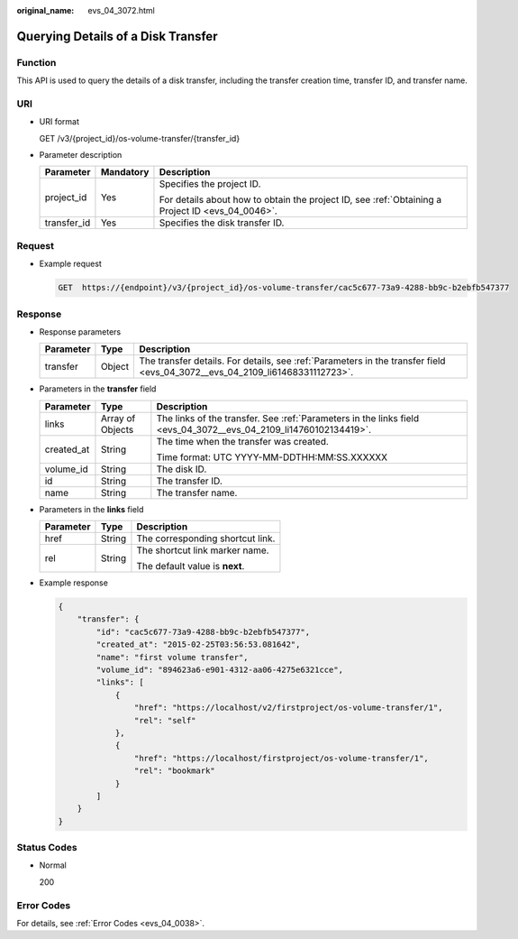 :original_name: evs_04_3072.html

.. _evs_04_3072:

Querying Details of a Disk Transfer
===================================

Function
--------

This API is used to query the details of a disk transfer, including the transfer creation time, transfer ID, and transfer name.

URI
---

-  URI format

   GET /v3/{project_id}/os-volume-transfer/{transfer_id}

-  Parameter description

   +-----------------------+-----------------------+--------------------------------------------------------------------------------------------------+
   | Parameter             | Mandatory             | Description                                                                                      |
   +=======================+=======================+==================================================================================================+
   | project_id            | Yes                   | Specifies the project ID.                                                                        |
   |                       |                       |                                                                                                  |
   |                       |                       | For details about how to obtain the project ID, see :ref:`Obtaining a Project ID <evs_04_0046>`. |
   +-----------------------+-----------------------+--------------------------------------------------------------------------------------------------+
   | transfer_id           | Yes                   | Specifies the disk transfer ID.                                                                  |
   +-----------------------+-----------------------+--------------------------------------------------------------------------------------------------+

Request
-------

-  Example request

   .. code-block:: text

      GET  https://{endpoint}/v3/{project_id}/os-volume-transfer/cac5c677-73a9-4288-bb9c-b2ebfb547377

Response
--------

-  Response parameters

   +-----------+--------+-----------------------------------------------------------------------------------------------------------------------------+
   | Parameter | Type   | Description                                                                                                                 |
   +===========+========+=============================================================================================================================+
   | transfer  | Object | The transfer details. For details, see :ref:`Parameters in the transfer field <evs_04_3072__evs_04_2109_li61468331112723>`. |
   +-----------+--------+-----------------------------------------------------------------------------------------------------------------------------+

-  .. _evs_04_3072__evs_04_2109_li61468331112723:

   Parameters in the **transfer** field

   +-----------------------+-----------------------+------------------------------------------------------------------------------------------------------------------+
   | Parameter             | Type                  | Description                                                                                                      |
   +=======================+=======================+==================================================================================================================+
   | links                 | Array of Objects      | The links of the transfer. See :ref:`Parameters in the links field <evs_04_3072__evs_04_2109_li14760102134419>`. |
   +-----------------------+-----------------------+------------------------------------------------------------------------------------------------------------------+
   | created_at            | String                | The time when the transfer was created.                                                                          |
   |                       |                       |                                                                                                                  |
   |                       |                       | Time format: UTC YYYY-MM-DDTHH:MM:SS.XXXXXX                                                                      |
   +-----------------------+-----------------------+------------------------------------------------------------------------------------------------------------------+
   | volume_id             | String                | The disk ID.                                                                                                     |
   +-----------------------+-----------------------+------------------------------------------------------------------------------------------------------------------+
   | id                    | String                | The transfer ID.                                                                                                 |
   +-----------------------+-----------------------+------------------------------------------------------------------------------------------------------------------+
   | name                  | String                | The transfer name.                                                                                               |
   +-----------------------+-----------------------+------------------------------------------------------------------------------------------------------------------+

-  .. _evs_04_3072__evs_04_2109_li14760102134419:

   Parameters in the **links** field

   +-----------------------+-----------------------+----------------------------------+
   | Parameter             | Type                  | Description                      |
   +=======================+=======================+==================================+
   | href                  | String                | The corresponding shortcut link. |
   +-----------------------+-----------------------+----------------------------------+
   | rel                   | String                | The shortcut link marker name.   |
   |                       |                       |                                  |
   |                       |                       | The default value is **next**.   |
   +-----------------------+-----------------------+----------------------------------+

-  Example response

   .. code-block::

      {
          "transfer": {
              "id": "cac5c677-73a9-4288-bb9c-b2ebfb547377",
              "created_at": "2015-02-25T03:56:53.081642",
              "name": "first volume transfer",
              "volume_id": "894623a6-e901-4312-aa06-4275e6321cce",
              "links": [
                  {
                      "href": "https://localhost/v2/firstproject/os-volume-transfer/1",
                      "rel": "self"
                  },
                  {
                      "href": "https://localhost/firstproject/os-volume-transfer/1",
                      "rel": "bookmark"
                  }
              ]
          }
      }

Status Codes
------------

-  Normal

   200

Error Codes
-----------

For details, see :ref:`Error Codes <evs_04_0038>`.
